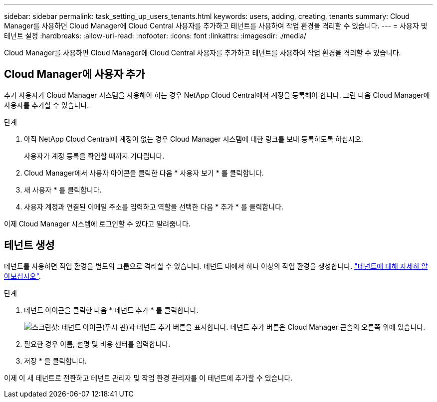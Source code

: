 ---
sidebar: sidebar 
permalink: task_setting_up_users_tenants.html 
keywords: users, adding, creating, tenants 
summary: Cloud Manager를 사용하면 Cloud Manager에 Cloud Central 사용자를 추가하고 테넌트를 사용하여 작업 환경을 격리할 수 있습니다. 
---
= 사용자 및 테넌트 설정
:hardbreaks:
:allow-uri-read: 
:nofooter: 
:icons: font
:linkattrs: 
:imagesdir: ./media/


[role="lead"]
Cloud Manager를 사용하면 Cloud Manager에 Cloud Central 사용자를 추가하고 테넌트를 사용하여 작업 환경을 격리할 수 있습니다.



== Cloud Manager에 사용자 추가

추가 사용자가 Cloud Manager 시스템을 사용해야 하는 경우 NetApp Cloud Central에서 계정을 등록해야 합니다. 그런 다음 Cloud Manager에 사용자를 추가할 수 있습니다.

.단계
. 아직 NetApp Cloud Central에 계정이 없는 경우 Cloud Manager 시스템에 대한 링크를 보내 등록하도록 하십시오.
+
사용자가 계정 등록을 확인할 때까지 기다립니다.

. Cloud Manager에서 사용자 아이콘을 클릭한 다음 * 사용자 보기 * 를 클릭합니다.
. 새 사용자 * 를 클릭합니다.
. 사용자 계정과 연결된 이메일 주소를 입력하고 역할을 선택한 다음 * 추가 * 를 클릭합니다.


이제 Cloud Manager 시스템에 로그인할 수 있다고 알려줍니다.



== 테넌트 생성

테넌트를 사용하면 작업 환경을 별도의 그룹으로 격리할 수 있습니다. 테넌트 내에서 하나 이상의 작업 환경을 생성합니다. link:concept_storage_management.html#storage-isolation-using-tenants["테넌트에 대해 자세히 알아보십시오"].

.단계
. 테넌트 아이콘을 클릭한 다음 * 테넌트 추가 * 를 클릭합니다.
+
image:screenshot_tenants_icon.gif["스크린샷: 테넌트 아이콘(푸시 핀)과 테넌트 추가 버튼을 표시합니다. 테넌트 추가 버튼은 Cloud Manager 콘솔의 오른쪽 위에 있습니다."]

. 필요한 경우 이름, 설명 및 비용 센터를 입력합니다.
. 저장 * 을 클릭합니다.


이제 이 새 테넌트로 전환하고 테넌트 관리자 및 작업 환경 관리자를 이 테넌트에 추가할 수 있습니다.
